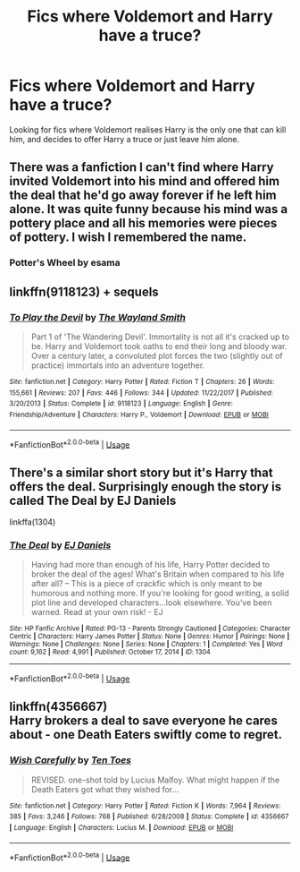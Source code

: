 #+TITLE: Fics where Voldemort and Harry have a truce?

* Fics where Voldemort and Harry have a truce?
:PROPERTIES:
:Score: 4
:DateUnix: 1592808357.0
:DateShort: 2020-Jun-22
:FlairText: Request
:END:
Looking for fics where Voldemort realises Harry is the only one that can kill him, and decides to offer Harry a truce or just leave him alone.


** There was a fanfiction I can't find where Harry invited Voldemort into his mind and offered him the deal that he'd go away forever if he left him alone. It was quite funny because his mind was a pottery place and all his memories were pieces of pottery. I wish I remembered the name.
:PROPERTIES:
:Score: 4
:DateUnix: 1592833544.0
:DateShort: 2020-Jun-22
:END:

*** Potter's Wheel by esama
:PROPERTIES:
:Author: PuzzleheadedPool1
:Score: 4
:DateUnix: 1592852195.0
:DateShort: 2020-Jun-22
:END:


** linkffn(9118123) + sequels
:PROPERTIES:
:Author: 420SwagBro
:Score: 2
:DateUnix: 1592808700.0
:DateShort: 2020-Jun-22
:END:

*** [[https://www.fanfiction.net/s/9118123/1/][*/To Play the Devil/*]] by [[https://www.fanfiction.net/u/4263138/The-Wayland-Smith][/The Wayland Smith/]]

#+begin_quote
  Part 1 of 'The Wandering Devil'. Immortality is not all it's cracked up to be. Harry and Voldemort took oaths to end their long and bloody war. Over a century later, a convoluted plot forces the two (slightly out of practice) immortals into an adventure together.
#+end_quote

^{/Site/:} ^{fanfiction.net} ^{*|*} ^{/Category/:} ^{Harry} ^{Potter} ^{*|*} ^{/Rated/:} ^{Fiction} ^{T} ^{*|*} ^{/Chapters/:} ^{26} ^{*|*} ^{/Words/:} ^{155,661} ^{*|*} ^{/Reviews/:} ^{207} ^{*|*} ^{/Favs/:} ^{446} ^{*|*} ^{/Follows/:} ^{344} ^{*|*} ^{/Updated/:} ^{11/22/2017} ^{*|*} ^{/Published/:} ^{3/20/2013} ^{*|*} ^{/Status/:} ^{Complete} ^{*|*} ^{/id/:} ^{9118123} ^{*|*} ^{/Language/:} ^{English} ^{*|*} ^{/Genre/:} ^{Friendship/Adventure} ^{*|*} ^{/Characters/:} ^{Harry} ^{P.,} ^{Voldemort} ^{*|*} ^{/Download/:} ^{[[http://www.ff2ebook.com/old/ffn-bot/index.php?id=9118123&source=ff&filetype=epub][EPUB]]} ^{or} ^{[[http://www.ff2ebook.com/old/ffn-bot/index.php?id=9118123&source=ff&filetype=mobi][MOBI]]}

--------------

*FanfictionBot*^{2.0.0-beta} | [[https://github.com/tusing/reddit-ffn-bot/wiki/Usage][Usage]]
:PROPERTIES:
:Author: FanfictionBot
:Score: 1
:DateUnix: 1592808714.0
:DateShort: 2020-Jun-22
:END:


** There's a similar short story but it's Harry that offers the deal. Surprisingly enough the story is called The Deal by EJ Daniels

linkffa(1304)
:PROPERTIES:
:Author: reddog44mag
:Score: 1
:DateUnix: 1592830465.0
:DateShort: 2020-Jun-22
:END:

*** [[http://www.hpfanficarchive.com/stories/viewstory.php?sid=1304][*/The Deal/*]] by [[http://www.hpfanficarchive.com/stories/viewuser.php?uid=9669][/EJ Daniels/]]

#+begin_quote
  Having had more than enough of his life, Harry Potter decided to broker the deal of the ages! What's Britain when compared to his life after all? -- This is a piece of crackfic which is only meant to be humorous and nothing more. If you're looking for good writing, a solid plot line and developed characters...look elsewhere. You've been warned. Read at your own risk! - EJ
#+end_quote

^{/Site/: HP Fanfic Archive *|* /Rated/: PG-13 - Parents Strongly Cautioned *|* /Categories/: Character Centric *|* /Characters/: Harry James Potter *|* /Status/: None *|* /Genres/: Humor *|* /Pairings/: None *|* /Warnings/: None *|* /Challenges/: None *|* /Series/: None *|* /Chapters/: 1 *|* /Completed/: Yes *|* /Word count/: 9,162 *|* /Read/: 4,991 *|* /Published/: October 17, 2014 *|* /ID/: 1304}

--------------

*FanfictionBot*^{2.0.0-beta} | [[https://github.com/tusing/reddit-ffn-bot/wiki/Usage][Usage]]
:PROPERTIES:
:Author: FanfictionBot
:Score: 1
:DateUnix: 1592830478.0
:DateShort: 2020-Jun-22
:END:


** linkffn(4356667)\\
Harry brokers a deal to save everyone he cares about - one Death Eaters swiftly come to regret.
:PROPERTIES:
:Author: PuzzleheadedPool1
:Score: 1
:DateUnix: 1592852315.0
:DateShort: 2020-Jun-22
:END:

*** [[https://www.fanfiction.net/s/4356667/1/][*/Wish Carefully/*]] by [[https://www.fanfiction.net/u/1193258/Ten-Toes][/Ten Toes/]]

#+begin_quote
  REVISED. one-shot told by Lucius Malfoy. What might happen if the Death Eaters got what they wished for...
#+end_quote

^{/Site/:} ^{fanfiction.net} ^{*|*} ^{/Category/:} ^{Harry} ^{Potter} ^{*|*} ^{/Rated/:} ^{Fiction} ^{K} ^{*|*} ^{/Words/:} ^{7,964} ^{*|*} ^{/Reviews/:} ^{385} ^{*|*} ^{/Favs/:} ^{3,246} ^{*|*} ^{/Follows/:} ^{768} ^{*|*} ^{/Published/:} ^{6/28/2008} ^{*|*} ^{/Status/:} ^{Complete} ^{*|*} ^{/id/:} ^{4356667} ^{*|*} ^{/Language/:} ^{English} ^{*|*} ^{/Characters/:} ^{Lucius} ^{M.} ^{*|*} ^{/Download/:} ^{[[http://www.ff2ebook.com/old/ffn-bot/index.php?id=4356667&source=ff&filetype=epub][EPUB]]} ^{or} ^{[[http://www.ff2ebook.com/old/ffn-bot/index.php?id=4356667&source=ff&filetype=mobi][MOBI]]}

--------------

*FanfictionBot*^{2.0.0-beta} | [[https://github.com/tusing/reddit-ffn-bot/wiki/Usage][Usage]]
:PROPERTIES:
:Author: FanfictionBot
:Score: 2
:DateUnix: 1592852331.0
:DateShort: 2020-Jun-22
:END:
